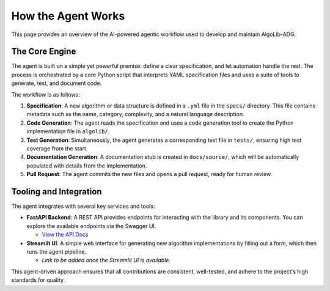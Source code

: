 ====================
How the Agent Works
====================

This page provides an overview of the AI-powered agentic workflow used to develop and maintain AlgoLib-ADG.

The Core Engine
---------------

The agent is built on a simple yet powerful premise: define a clear specification, and let automation handle the rest. The process is orchestrated by a core Python script that interprets YAML specification files and uses a suite of tools to generate, test, and document code.

The workflow is as follows:

1.  **Specification**: A new algorithm or data structure is defined in a ``.yml`` file in the ``specs/`` directory. This file contains metadata such as the name, category, complexity, and a natural language description.

2.  **Code Generation**: The agent reads the specification and uses a code generation tool to create the Python implementation file in ``algolib/``.

3.  **Test Generation**: Simultaneously, the agent generates a corresponding test file in ``tests/``, ensuring high test coverage from the start.

4.  **Documentation Generation**: A documentation stub is created in ``docs/source/``, which will be automatically populated with details from the implementation.

5.  **Pull Request**: The agent commits the new files and opens a pull request, ready for human review.

Tooling and Integration
-----------------------

The agent integrates with several key services and tools:

-   **FastAPI Backend**: A REST API provides endpoints for interacting with the library and its components. You can explore the available endpoints via the Swagger UI.

    -   `View the API Docs <http://localhost:8000/docs>`_

-   **Streamlit UI**: A simple web interface for generating new algorithm implementations by filling out a form, which then runs the agent pipeline.

    -   *Link to be added once the Streamlit UI is available.*

This agent-driven approach ensures that all contributions are consistent, well-tested, and adhere to the project's high standards for quality.
